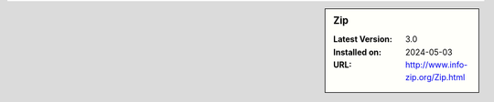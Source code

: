 .. sidebar:: Zip

   :Latest Version: 3.0
   :Installed on: 2024-05-03
   :URL: http://www.info-zip.org/Zip.html
